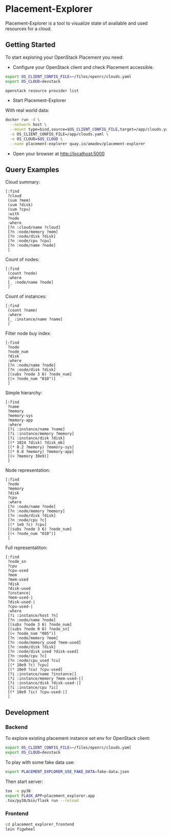 * Placement-Explorer

Placement-Explorer is a tool to visualize state of available and used resources for a cloud.

** Getting Started

To start exploring your OpenStack Placement you need:

- Configure your OpenStack client and check Placement accessible.

#+BEGIN_SRC sh
export OS_CLIENT_CONFIG_FILE=~/files/openrc/clouds.yaml
export OS_CLOUD=devstack

openstack resource provider list
#+END_SRC

- Start Placement-Explorer

With real world data:

#+BEGIN_SRC sh
docker run -d \
  --network host \
  --mount type=bind,source=$OS_CLIENT_CONFIG_FILE,target=/app/clouds.yaml \
  -e OS_CLIENT_CONFIG_FILE=/app/clouds.yaml \
  -e OS_CLOUD=$OS_CLOUD \
  --name placement-explorer quay.io/amadev/placement-explorer
#+END_SRC

- Open your browser at http://localhost:5000

** Query Examples

Cloud summary:

#+BEGIN_SRC text
[:find
 ?cloud
 (sum ?mem)
 (sum ?disk)
 (sum ?cpu)
 :with
 ?node
 :where
 [?n :cloud/name ?cloud]
 [?n :node/memory ?mem]
 [?n :node/disk ?disk]
 [?n :node/cpu ?cpu]
 [?n :node/name ?node]
 ]
#+END_SRC

Count of nodes:

#+BEGIN_SRC text
[:find
 (count ?node)
 :where
 [_ :node/name ?node]
 ]
#+END_SRC

Count of instances:

#+BEGIN_SRC text
[:find
 (count ?name)
 :where
 [_ :instance/name ?name]
 ]
#+END_SRC

Filter node buy index:

#+BEGIN_SRC text
[:find
 ?node
 ?node_num
 ?disk
 :where
 [?n :node/name ?node]
 [?n :node/disk ?disk]
 [(subs ?node 3 6) ?node_num]
 [(< ?node_num "010")]
 ]
#+END_SRC

Simple hierarchy:

#+BEGIN_SRC text
[:find
 ?name
 ?memory
 ?memory-sys
 ?memory-app
 :where
 [?i :instance/name ?name]
 [?i :instance/memory ?memory]
 [?i :instance/disk ?disk]
 [(* 1024 ?disk) ?disk_mb]
 [(* 0.2 ?memory) ?memory-sys]
 [(* 0.8 ?memory) ?memory-app]
 [(> ?memory 30e9)]
 ]
#+END_SRC

Node representation:

#+BEGIN_SRC text
[:find
 ?node
 ?memory
 ?disk
 ?cpu
 :where
 [?n :node/name ?node]
 [?n :node/memory ?memory]
 [?n :node/disk ?disk]
 [?n :node/cpu ?c]
 [(* 1e9 ?c) ?cpu]
 [(subs ?node 3 6) ?node_num]
 [(< ?node_num "010")]
 ]
#+END_SRC

Full representatiton:

#+BEGIN_SRC text
[:find
 ?node_sn
 ?cpu
 ?cpu-used
 ?mem
 ?mem-used
 ?disk
 ?disk-used
 ?instance|
 ?mem-used-|
 ?disk-used-|
 ?cpu-used-|
 :where
 [?i :instance/host ?n]
 [?n :node/name ?node]
 [(subs ?node 3 6) ?node_num]
 [(subs ?node 0 6) ?node_sn]
 [(< ?node_num "005")]
 [?n :node/memory ?mem]
 [?n :node/memory_used ?mem-used]
 [?n :node/disk ?disk]
 [?n :node/disk_used ?disk-used]
 [?n :node/cpu ?c]
 [?n :node/cpu_used ?cu]
 [(* 10e9 ?c) ?cpu]
 [(* 10e9 ?cu) ?cpu-used]
 [?i :instance/name ?instance|]
 [?i :instance/memory ?mem-used-|]
 [?i :instance/disk ?disk-used-|]
 [?i :instance/cpu ?ic]
 [(* 10e9 ?ic) ?cpu-used-|]
 ]
#+END_SRC

** Development

*** Backend

To explore existing placement instance set env for OpenStack client:

#+BEGIN_SRC sh
export OS_CLIENT_CONFIG_FILE=~/files/openrc/clouds.yaml
export OS_CLOUD=devstack
#+END_SRC

To play with some fake data use:

#+BEGIN_SRC sh
export PLACEMENT_EXPLORER_USE_FAKE_DATA=fake-data.json
#+END_SRC

Then start server:

#+BEGIN_SRC sh
tox -e py38
export FLASK_APP=placement_explorer.app
.tox/py38/bin/flask run --reload
#+END_SRC

*** Frontend

#+BEGIN_SRC sh
cd placement_explorer_frontend
lein figwheel
#+END_SRC
